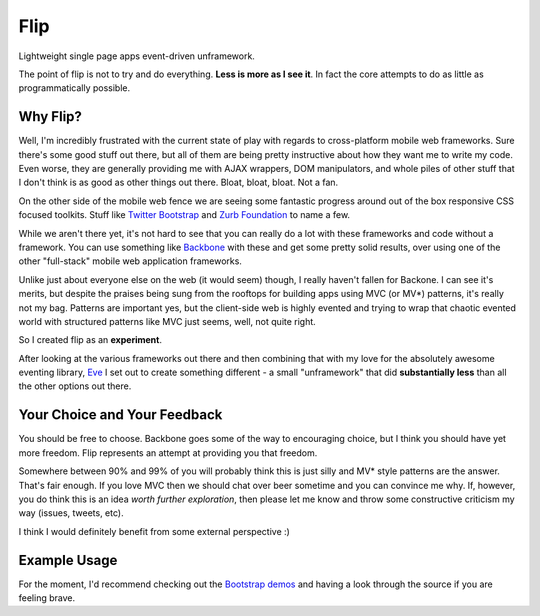 ====
Flip
====

Lightweight single page apps event-driven unframework.  

The point of flip is not to try and do everything.  **Less is more as I see it**. In fact the core attempts to do as little as programmatically possible.  

Why Flip?
=========

Well, I'm incredibly frustrated with the current state of play with regards to cross-platform mobile web frameworks.  Sure there's some good stuff out there, but all of them are being pretty instructive about how they want me to write my code.  Even worse, they are generally providing me with AJAX wrappers, DOM manipulators, and whole piles of other stuff that I don't think is as good as other things out there. Bloat, bloat, bloat.  Not a fan.

On the other side of the mobile web fence we are seeing some fantastic progress around out of the box responsive CSS focused toolkits.  Stuff like `Twitter Bootstrap`__ and `Zurb Foundation`__ to name a few.

__ http://twitter.github.com/bootstrap
__ http://foundation.zurb.com/

While we aren't there yet, it's not hard to see that you can really do a lot with these frameworks and code without a framework.  You can use something like `Backbone`__ with these and get some pretty solid results, over using one of the other "full-stack" mobile web application frameworks.

__ http://backbonejs.org/

Unlike just about everyone else on the web (it would seem) though, I really haven't fallen for Backone.  I can see it's merits, but despite the praises being sung from the rooftops for building apps using MVC (or MV*) patterns, it's really not my bag.  Patterns are important yes, but the client-side web is highly evented and trying to wrap that chaotic evented world with structured patterns like MVC just seems, well, not quite right.

So I created flip as an **experiment**.  

After looking at the various frameworks out there and then combining that with my love for the absolutely awesome eventing library, `Eve`__ I set out to create something different - a small "unframework" that did **substantially less** than all the other options out there.  

__ https://github.com/DmitryBaranovskiy/eve

Your Choice and Your Feedback
=============================

You should be free to choose.  Backbone goes some of the way to encouraging choice, but I think you should have yet more freedom.  Flip represents an attempt at providing you that freedom.  

Somewhere between 90% and 99% of you will probably think this is just silly and MV* style patterns are the answer. That's fair enough.  If you love MVC then we should chat over beer sometime and you can convince me why.  If, however, you do think this is an idea *worth further exploration*, then please let me know and throw some constructive criticism my way (issues, tweets, etc).

I think I would definitely benefit from some external perspective :)

Example Usage
=============

For the moment, I'd recommend checking out the `Bootstrap demos`__ and having a look through the source if you are feeling brave.

__ /DamonOehlman/flip/tree/master/demos/bootstrap



